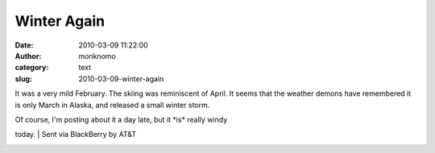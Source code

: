 Winter Again
############
:date: 2010-03-09 11:22:00
:author: monknomo
:category: text
:slug: 2010-03-09-winter-again

|image0|

It was a very mild February. The skiing was reminiscent of April. It
seems that the weather demons have remembered it is only March in
Alaska, and released a small winter storm.

| Of course, I'm posting about it a day late, but it \*is\* really windy
today.
| Sent via BlackBerry by AT&T

.. raw:: html

   <div class="blogger-post-footer">

|image1|

.. raw:: html

   </div>

.. raw:: html

   </p>

.. |image0| image:: http://4.bp.blogspot.com/_NNJ1l2QoOdU/S5avuo3hy8I/AAAAAAAAAA8/z0WV-b4dSB8/s320/%3D%3Futf-8%3FB%3FSU1HMDAwNTIuanBn%3F%3D-786854
   :target: http://4.bp.blogspot.com/_NNJ1l2QoOdU/S5avuo3hy8I/AAAAAAAAAA8/z0WV-b4dSB8/s1600-h/%3D%3Futf-8%3FB%3FSU1HMDAwNTIuanBn%3F%3D-786854
.. |image1| image:: https://blogger.googleusercontent.com/tracker/5640146011587021512-4625673025653000218?l=monknomo.blogspot.com
